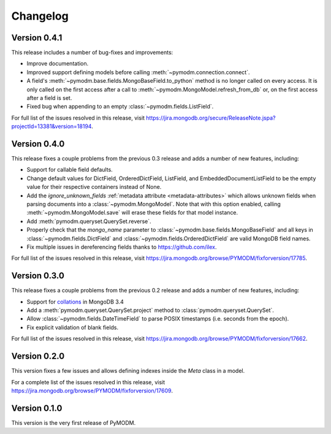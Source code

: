 Changelog
=========

Version 0.4.1
-------------

This release includes a number of bug-fixes and improvements:

* Improve documentation.
* Improved support defining models before calling
  :meth:`~pymodm.connection.connect`.
* A field's :meth:`~pymodm.base.fields.MongoBaseField.to_python` method is no
  longer called on every access. It is only called on the first access after a
  call to :meth:`~pymodm.MongoModel.refresh_from_db` or, on the
  first access after a field is set.
* Fixed bug when appending to an empty :class:`~pymodm.fields.ListField`.

For full list of the issues resolved in this release, visit
https://jira.mongodb.org/secure/ReleaseNote.jspa?projectId=13381&version=18194.


Version 0.4.0
-------------

This release fixes a couple problems from the previous 0.3 release and adds a
number of new features, including:

* Support for callable field defaults.
* Change default values for DictField, OrderedDictField, ListField, and
  EmbeddedDocumentListField to be the empty value for their respective
  containers instead of None.
* Add the `ignore_unknown_fields`
  :ref:`metadata attribute <metadata-attributes>` which allows unknown
  fields when parsing documents into a :class:`~pymodm.MongoModel`.
  Note that with this option enabled, calling :meth:`~pymodm.MongoModel.save`
  will erase these fields for that model instance.
* Add :meth:`pymodm.queryset.QuerySet.reverse`.
* Properly check that the `mongo_name` parameter to
  :class:`~pymodm.base.fields.MongoBaseField`
  and all keys in :class:`~pymodm.fields.DictField` and
  :class:`~pymodm.fields.OrderedDictField` are valid MongoDB field names.
* Fix multiple issues in dereferencing fields thanks to
  https://github.com/ilex.


For full list of the issues resolved in this release, visit
https://jira.mongodb.org/browse/PYMODM/fixforversion/17785.

Version 0.3.0
-------------

This release fixes a couple problems from the previous 0.2 release and adds a
number of new features, including:

* Support for `collations`_ in MongoDB 3.4
* Add a :meth:`pymodm.queryset.QuerySet.project` method to
  :class:`pymodm.queryset.QuerySet`.
* Allow :class:`~pymodm.fields.DateTimeField` to parse POSIX timestamps
  (i.e. seconds from the epoch).
* Fix explicit validation of blank fields.

For full list of the issues resolved in this release, visit
https://jira.mongodb.org/browse/PYMODM/fixforversion/17662.

.. _collations: https://docs.mongodb.com/manual/reference/collation/

Version 0.2.0
-------------

This version fixes a few issues and allows defining indexes inside the `Meta`
class in a model.

For a complete list of the issues resolved in this release, visit
https://jira.mongodb.org/browse/PYMODM/fixforversion/17609.

Version 0.1.0
-------------

This version is the very first release of PyMODM.
